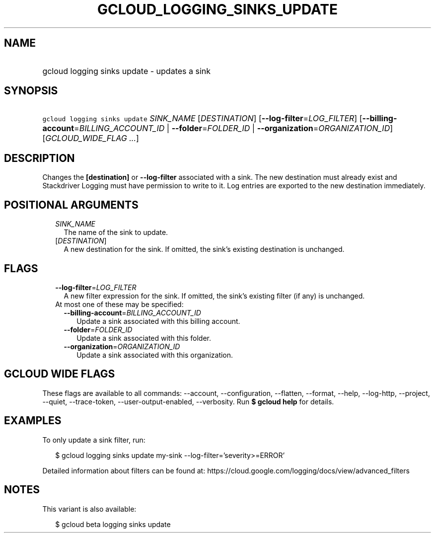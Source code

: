 
.TH "GCLOUD_LOGGING_SINKS_UPDATE" 1



.SH "NAME"
.HP
gcloud logging sinks update \- updates a sink



.SH "SYNOPSIS"
.HP
\f5gcloud logging sinks update\fR \fISINK_NAME\fR [\fIDESTINATION\fR] [\fB\-\-log\-filter\fR=\fILOG_FILTER\fR] [\fB\-\-billing\-account\fR=\fIBILLING_ACCOUNT_ID\fR\ |\ \fB\-\-folder\fR=\fIFOLDER_ID\fR\ |\ \fB\-\-organization\fR=\fIORGANIZATION_ID\fR] [\fIGCLOUD_WIDE_FLAG\ ...\fR]



.SH "DESCRIPTION"

Changes the \fB[destination]\fR or \fB\-\-log\-filter\fR associated with a sink.
The new destination must already exist and Stackdriver Logging must have
permission to write to it. Log entries are exported to the new destination
immediately.



.SH "POSITIONAL ARGUMENTS"

.RS 2m
.TP 2m
\fISINK_NAME\fR
The name of the sink to update.

.TP 2m
[\fIDESTINATION\fR]
A new destination for the sink. If omitted, the sink's existing destination is
unchanged.


.RE
.sp

.SH "FLAGS"

.RS 2m
.TP 2m
\fB\-\-log\-filter\fR=\fILOG_FILTER\fR
A new filter expression for the sink. If omitted, the sink's existing filter (if
any) is unchanged.

.TP 2m

At most one of these may be specified:

.RS 2m
.TP 2m
\fB\-\-billing\-account\fR=\fIBILLING_ACCOUNT_ID\fR
Update a sink associated with this billing account.

.TP 2m
\fB\-\-folder\fR=\fIFOLDER_ID\fR
Update a sink associated with this folder.

.TP 2m
\fB\-\-organization\fR=\fIORGANIZATION_ID\fR
Update a sink associated with this organization.


.RE
.RE
.sp

.SH "GCLOUD WIDE FLAGS"

These flags are available to all commands: \-\-account, \-\-configuration,
\-\-flatten, \-\-format, \-\-help, \-\-log\-http, \-\-project, \-\-quiet,
\-\-trace\-token, \-\-user\-output\-enabled, \-\-verbosity. Run \fB$ gcloud
help\fR for details.



.SH "EXAMPLES"

To only update a sink filter, run:

.RS 2m
$ gcloud logging sinks update my\-sink \-\-log\-filter='severity>=ERROR'
.RE

Detailed information about filters can be found at:
https://cloud.google.com/logging/docs/view/advanced_filters



.SH "NOTES"

This variant is also available:

.RS 2m
$ gcloud beta logging sinks update
.RE

